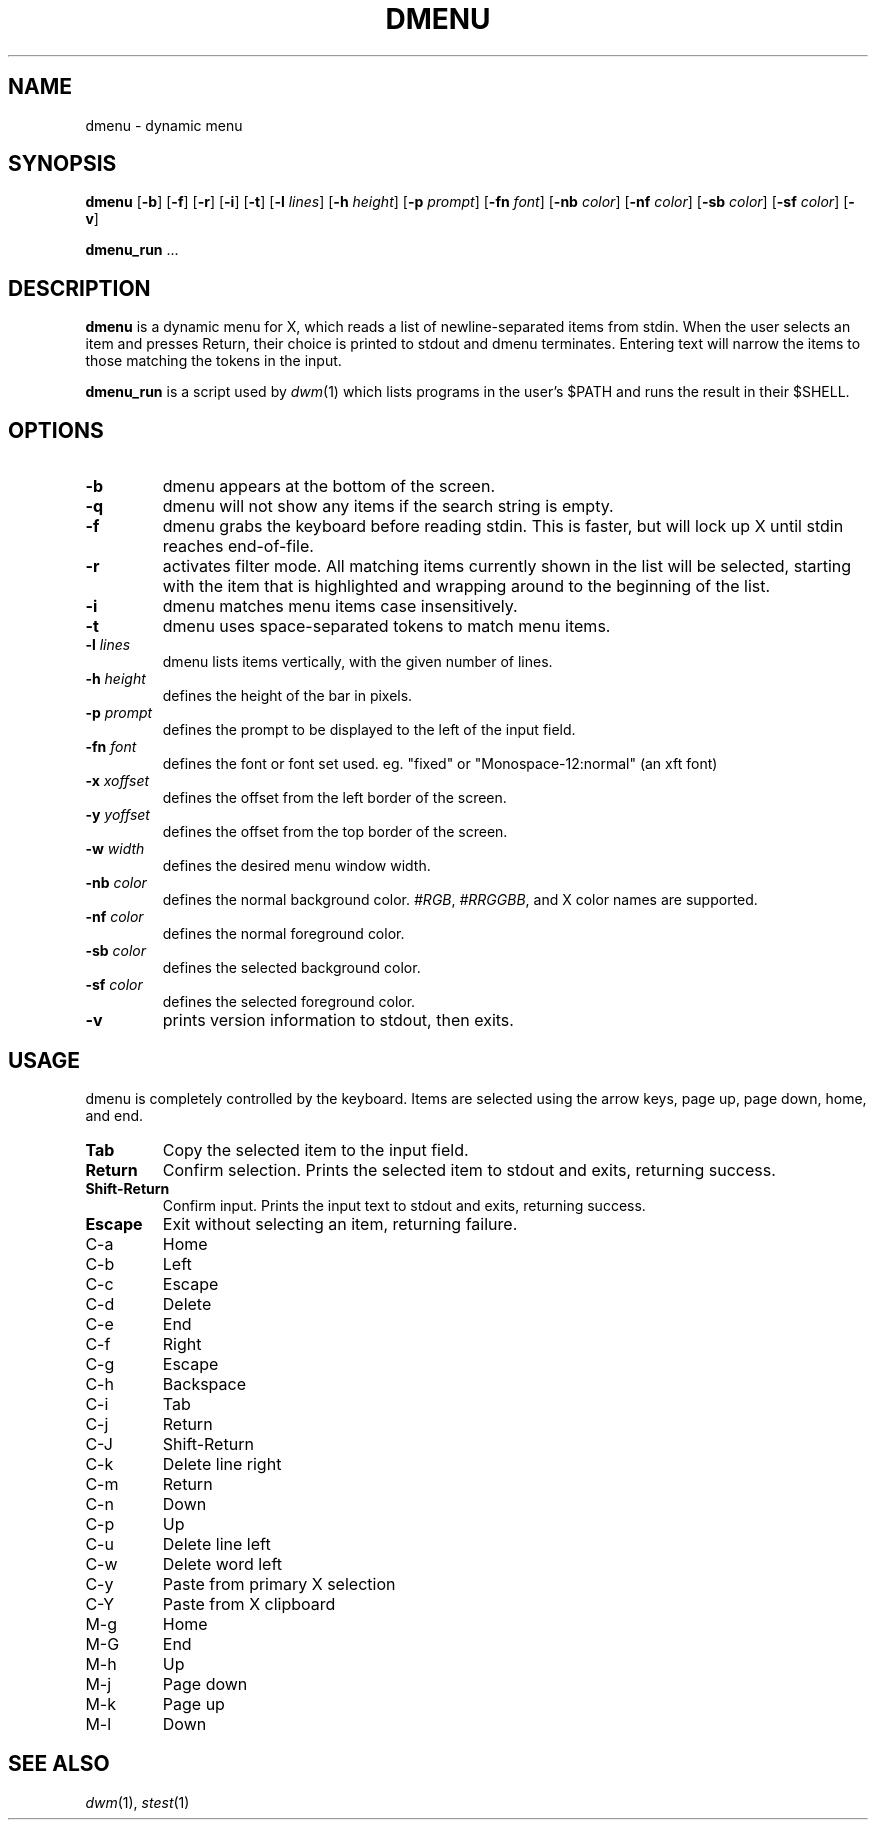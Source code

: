 .TH DMENU 1 dmenu\-VERSION
.SH NAME
dmenu \- dynamic menu
.SH SYNOPSIS
.B dmenu
.RB [ \-b ]
.RB [ \-f ]
.RB [ \-r ]
.RB [ \-i ]
.RB [ \-t ]
.RB [ \-l
.IR lines ]
.RB [ \-h
.IR height ]
.RB [ \-p
.IR prompt ]
.RB [ \-fn
.IR font ]
.RB [ \-nb
.IR color ]
.RB [ \-nf
.IR color ]
.RB [ \-sb
.IR color ]
.RB [ \-sf
.IR color ]
.RB [ \-v ]
.P
.BR dmenu_run " ..."
.SH DESCRIPTION
.B dmenu
is a dynamic menu for X, which reads a list of newline\-separated items from
stdin.  When the user selects an item and presses Return, their choice is printed
to stdout and dmenu terminates.  Entering text will narrow the items to those
matching the tokens in the input.
.P
.B dmenu_run
is a script used by
.IR dwm (1)
which lists programs in the user's $PATH and runs the result in their $SHELL.
.SH OPTIONS
.TP
.B \-b
dmenu appears at the bottom of the screen.
.TP
.B \-q
dmenu will not show any items if the search string is empty.
.TP
.B \-f
dmenu grabs the keyboard before reading stdin.  This is faster, but will lock up
X until stdin reaches end\-of\-file.
.TP
.B \-r 
activates filter mode. All matching items currently shown in the list will be
selected, starting with the item that is highlighted and wrapping around to the
beginning of the list. 
.TP 
.B \-i
dmenu matches menu items case insensitively.
.TP
.B \-t
dmenu uses space\-separated tokens to match menu items.
.TP
.BI \-l " lines"
dmenu lists items vertically, with the given number of lines.
.TP
.BI \-h " height"
defines the height of the bar in pixels.
.TP
.BI \-p " prompt"
defines the prompt to be displayed to the left of the input field.
.TP
.BI \-fn " font"
defines the font or font set used. eg. "fixed" or "Monospace-12:normal" (an xft font)
.TP
.BI \-x " xoffset"
defines the offset from the left border of the screen.
.TP
.BI \-y " yoffset"
defines the offset from the top border of the screen.
.TP
.BI \-w " width"
defines the desired menu window width.
.TP
.BI \-nb " color"
defines the normal background color.
.IR #RGB ,
.IR #RRGGBB ,
and X color names are supported.
.TP
.BI \-nf " color"
defines the normal foreground color.
.TP
.BI \-sb " color"
defines the selected background color.
.TP
.BI \-sf " color"
defines the selected foreground color.
.TP
.B \-v
prints version information to stdout, then exits.
.SH USAGE
dmenu is completely controlled by the keyboard.  Items are selected using the
arrow keys, page up, page down, home, and end.
.TP
.B Tab
Copy the selected item to the input field.
.TP
.B Return
Confirm selection.  Prints the selected item to stdout and exits, returning
success.
.TP
.B Shift\-Return
Confirm input.  Prints the input text to stdout and exits, returning success.
.TP
.B Escape
Exit without selecting an item, returning failure.
.TP
C\-a
Home
.TP
C\-b
Left
.TP
C\-c
Escape
.TP
C\-d
Delete
.TP
C\-e
End
.TP
C\-f
Right
.TP
C\-g
Escape
.TP
C\-h
Backspace
.TP
C\-i
Tab
.TP
C\-j
Return
.TP
C\-J
Shift-Return
.TP
C\-k
Delete line right
.TP
C\-m
Return
.TP
C\-n
Down
.TP
C\-p
Up
.TP
C\-u
Delete line left
.TP
C\-w
Delete word left
.TP
C\-y
Paste from primary X selection
.TP
C\-Y
Paste from X clipboard
.TP
M\-g
Home
.TP
M\-G
End
.TP
M\-h
Up
.TP
M\-j
Page down
.TP
M\-k
Page up
.TP
M\-l
Down
.SH SEE ALSO
.IR dwm (1),
.IR stest (1)
